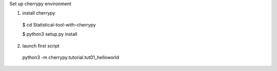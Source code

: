 Set up cherrypy environment


1) install cherrypy

  $ cd Statistical-tool-with-cherrypy

  $ python3 setup.py install

2) launch first script

  python3 -m cherrypy.tutorial.tut01_helloworld

